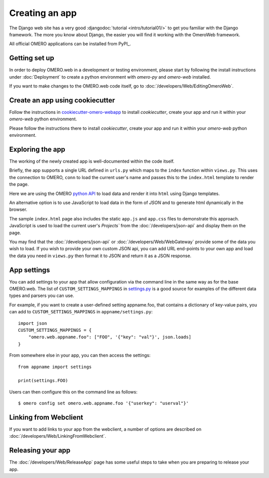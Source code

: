 Creating an app
===============

The Django web site has a very good :djangodoc:`tutorial <intro/tutorial01/>`
to get you familiar with the Django framework. The more you know about
Django, the easier you will find it working with the OmeroWeb framework.

All official OMERO applications can be installed from PyPI_.

Getting set up
--------------

In order to deploy OMERO.web in a development or testing environment,
please start by following the install instructions under :doc:`Deployment` to
create a python environment with `omero-py` and `omero-web` installed.

If you want to make changes to the OMERO.web code itself, go to
:doc:`/developers/Web/EditingOmeroWeb`.

Create an app using cookiecutter
--------------------------------

Follow the instructions in `cookiecutter-omero-webapp <https://github.com/ome/cookiecutter-omero-webapp>`_
to install `cookiecutter`, create your app and run it within your `omero-web` python environment.

Please follow the instructions there to install `cookiecutter`, create your app
and run it within your `omero-web` python environment.

Exploring the app
-----------------

The working of the newly created app is well-documented within the code itself.

Briefly, the app supports a single URL defined in ``urls.py`` which maps to the ``index`` function
within ``views.py``. This uses the connection to OMERO, ``conn`` to load the current user's name and
passes this to the ``index.html`` template to render the page.

Here we are using the OMERO
`python API <https://omero.readthedocs.io/en/latest/developers/Python.html>`_ to load data
and render it into ``html`` using Django templates.

An alternative option is to use JavaScript
to load data in the form of `JSON` and to generate html dynamically in the browser.

The sample ``index.html`` page also includes the static ``app.js`` and ``app.css`` files
to demonstrate this approach.
JavaScript is used to load the current user's `Projects`` from the :doc:`/developers/json-api` and
display them on the page.

You may find that the :doc:`/developers/json-api` or :doc:`/developers/Web/WebGateway` provide some
of the data you wish to load. If you wish to provide your own custom JSON api, you can add URL end-points to
your own app and load the data you need in ``views.py`` then format it to JSON and return it as a JSON response.

App settings
------------

You can add settings to your app that allow configuration via the command line
in the same way as for the base OMERO.web. The list of ``CUSTOM_SETTINGS_MAPPINGS`` in
`settings.py <https://github.com/ome/omero-web/blob/master/omeroweb/settings.py>`_
is a good source for examples of the different data types and parsers you can use.

For example, if you want to create a user-defined setting appname.foo,
that contains a dictionary of key-value pairs, you can add to
``CUSTOM_SETTINGS_MAPPINGS`` in ``appname/settings.py``::

    import json
    CUSTOM_SETTINGS_MAPPINGS = {
        "omero.web.appname.foo": ["FOO", '{"key": "val"}', json.loads]
    }

From somewhere else in your app, you can then access the settings::

    from appname import settings

    print(settings.FOO)

Users can then configure this on the command line as follows::

    $ omero config set omero.web.appname.foo '{"userkey": "userval"}'


Linking from Webclient
----------------------

If you want to add links to your app from the webclient, a number of options are
described on :doc:`/developers/Web/LinkingFromWebclient`.


Releasing your app
------------------

The :doc:`/developers/Web/ReleaseApp` page has some useful steps to
take when you are preparing to release your app.

